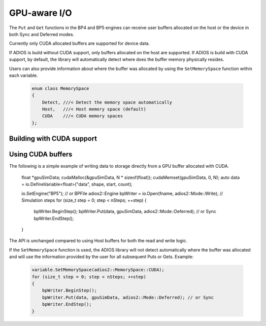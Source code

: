 #################
 GPU-aware I/O
#################

The ``Put`` and ``Get`` functions in the BP4 and BP5 engines can receive user buffers allocated on the host or the device in both Sync and Deferred modes.

.. note::
Currently only CUDA allocated buffers are supported for device data.

If ADIOS is build without CUDA support, only buffers allocated on the host are supported. If ADIOS is build with CUDA support, by default, the library will automatically detect where does the buffer memory physically resides.

Users can also provide information about where the buffer was allocated by using the ``SetMemorySpace`` function within each variable.

     .. code-block:: c++

        enum class MemorySpace
        {
            Detect, ///< Detect the memory space automatically
            Host,   ///< Host memory space (default)
            CUDA    ///< CUDA memory spaces
        };

Building with CUDA support
------------



Using CUDA buffers
------------

The following is a simple example of writing data to storage directly from a GPU buffer allocated with CUDA.

     .. code-block:: c++

    float *gpuSimData;
    cudaMalloc(&gpuSimData, N * sizeof(float));
    cudaMemset(gpuSimData, 0, N);
    auto data = io.DefineVariable<float>("data", shape, start, count);

    io.SetEngine("BP5"); // or BPFile
    adios2::Engine bpWriter = io.Open(fname, adios2::Mode::Write);
    // Simulation steps
    for (size_t step = 0; step < nSteps; ++step)
    {
        bpWriter.BeginStep();
        bpWriter.Put(data, gpuSimData, adios2::Mode::Deferred); // or Sync
        bpWriter.EndStep();
    }


The API is unchanged compared to using Host buffers for both the read and write logic.

If the ``SetMemorySpace`` function is used, the ADIOS library will not detect automatically where the buffer was allocated and will use the information provided by the user for all subsequent Puts or Gets. Example:

     .. code-block:: c++

        variable.SetMemorySpace(adios2::MemorySpace::CUDA);
        for (size_t step = 0; step < nSteps; ++step)
        {
            bpWriter.BeginStep();
            bpWriter.Put(data, gpuSimData, adios2::Mode::Deferred); // or Sync
            bpWriter.EndStep();
        }
